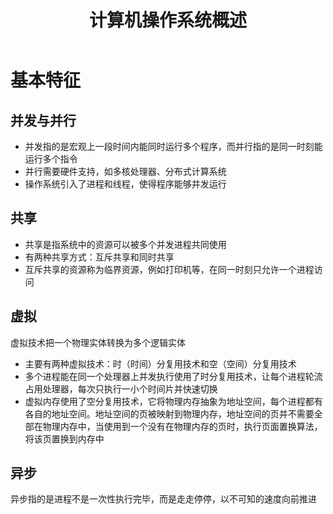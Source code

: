#+TITLE:      计算机操作系统概述

* 目录                                                    :TOC_4_gh:noexport:
- [[#基本特征][基本特征]]
  - [[#并发与并行][并发与并行]]
  - [[#共享][共享]]
  - [[#虚拟][虚拟]]
  - [[#异步][异步]]

* 基本特征
** 并发与并行
+ 并发指的是宏观上一段时间内能同时运行多个程序，而并行指的是同一时刻能运行多个指令
+ 并行需要硬件支持，如多核处理器、分布式计算系统
+ 操作系统引入了进程和线程，使得程序能够并发运行
** 共享
+ 共享是指系统中的资源可以被多个并发进程共同使用
+ 有两种共享方式：互斥共享和同时共享
+ 互斥共享的资源称为临界资源，例如打印机等，在同一时刻只允许一个进程访问
** 虚拟
虚拟技术把一个物理实体转换为多个逻辑实体
+ 主要有两种虚拟技术：时（时间）分复用技术和空（空间）分复用技术
+ 多个进程能在同一个处理器上并发执行使用了时分复用技术，让每个进程轮流占用处理器，每次只执行一小个时间片并快速切换
+ 虚拟内存使用了空分复用技术，它将物理内存抽象为地址空间，每个进程都有各自的地址空间。地址空间的页被映射到物理内存，地址空间的页并不需要全部在物理内存中，当使用到一个没有在物理内存的页时，执行页面置换算法，将该页置换到内存中
** 异步
异步指的是进程不是一次性执行完毕，而是走走停停，以不可知的速度向前推进
